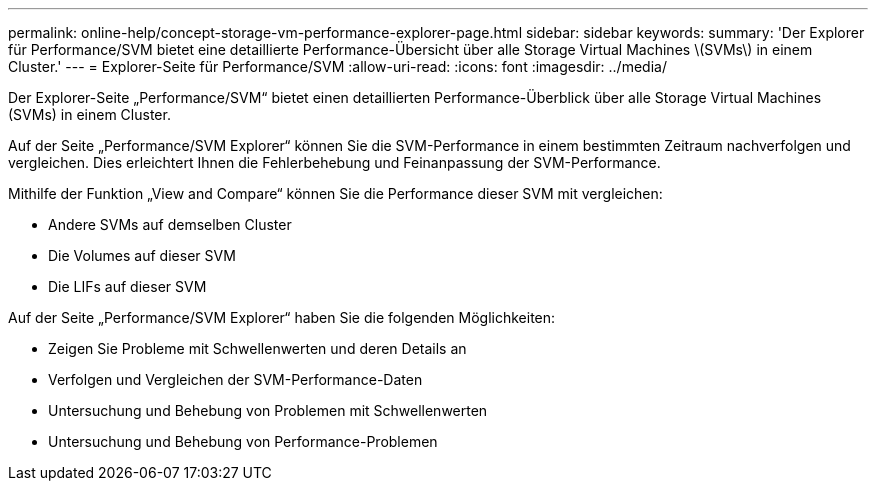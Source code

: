 ---
permalink: online-help/concept-storage-vm-performance-explorer-page.html 
sidebar: sidebar 
keywords:  
summary: 'Der Explorer für Performance/SVM bietet eine detaillierte Performance-Übersicht über alle Storage Virtual Machines \(SVMs\) in einem Cluster.' 
---
= Explorer-Seite für Performance/SVM
:allow-uri-read: 
:icons: font
:imagesdir: ../media/


[role="lead"]
Der Explorer-Seite „Performance/SVM“ bietet einen detaillierten Performance-Überblick über alle Storage Virtual Machines (SVMs) in einem Cluster.

Auf der Seite „Performance/SVM Explorer“ können Sie die SVM-Performance in einem bestimmten Zeitraum nachverfolgen und vergleichen. Dies erleichtert Ihnen die Fehlerbehebung und Feinanpassung der SVM-Performance.

Mithilfe der Funktion „View and Compare“ können Sie die Performance dieser SVM mit vergleichen:

* Andere SVMs auf demselben Cluster
* Die Volumes auf dieser SVM
* Die LIFs auf dieser SVM


Auf der Seite „Performance/SVM Explorer“ haben Sie die folgenden Möglichkeiten:

* Zeigen Sie Probleme mit Schwellenwerten und deren Details an
* Verfolgen und Vergleichen der SVM-Performance-Daten
* Untersuchung und Behebung von Problemen mit Schwellenwerten
* Untersuchung und Behebung von Performance-Problemen

